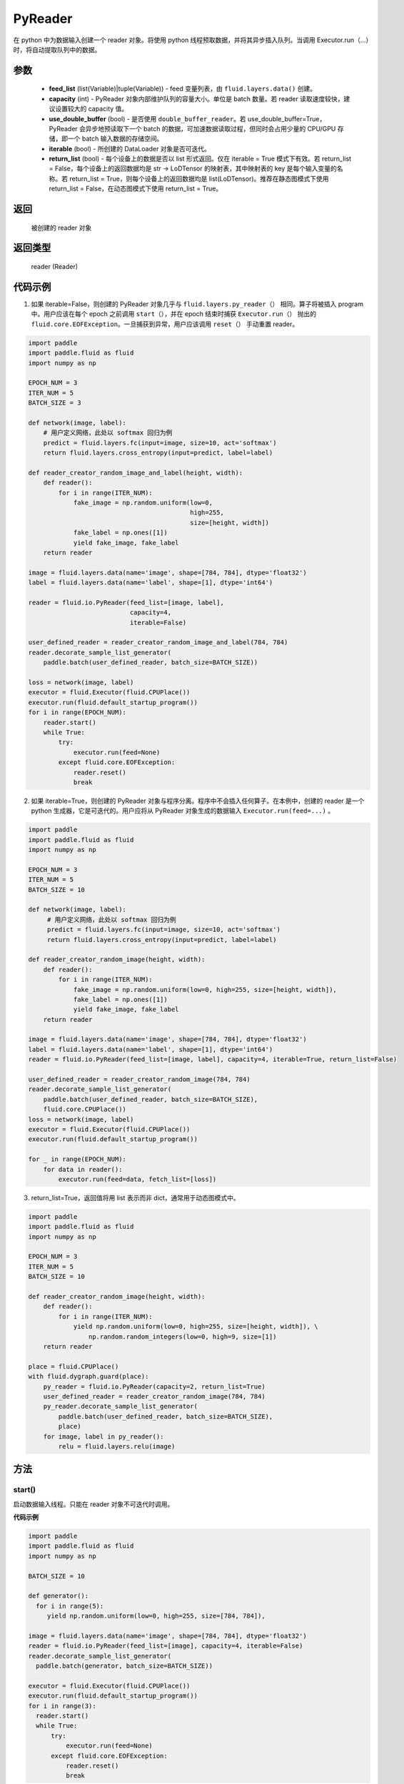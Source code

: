 .. _cn_api_fluid_io_PyReader:

PyReader
-------------------------------

.. py:class:: paddle.fluid.io.PyReader(feed_list=None, capacity=None, use_double_buffer=True, iterable=True, return_list=False)





在 python 中为数据输入创建一个 reader 对象。将使用 python 线程预取数据，并将其异步插入队列。当调用 Executor.run（…）时，将自动提取队列中的数据。

参数
::::::::::::

    - **feed_list** (list(Variable)|tuple(Variable)) - feed 变量列表，由 ``fluid.layers.data()`` 创建。
    - **capacity** (int) - PyReader 对象内部维护队列的容量大小。单位是 batch 数量。若 reader 读取速度较快，建议设置较大的 capacity 值。
    - **use_double_buffer** (bool) - 是否使用 ``double_buffer_reader``。若 use_double_buffer=True，PyReader 会异步地预读取下一个 batch 的数据，可加速数据读取过程，但同时会占用少量的 CPU/GPU 存储，即一个 batch 输入数据的存储空间。
    - **iterable** (bool) - 所创建的 DataLoader 对象是否可迭代。
    - **return_list** (bool) - 每个设备上的数据是否以 list 形式返回。仅在 iterable = True 模式下有效。若 return_list = False，每个设备上的返回数据均是 str -> LoDTensor 的映射表，其中映射表的 key 是每个输入变量的名称。若 return_list = True，则每个设备上的返回数据均是 list(LoDTensor)。推荐在静态图模式下使用 return_list = False，在动态图模式下使用 return_list = True。


返回
::::::::::::
 被创建的 reader 对象

返回类型
::::::::::::
 reader (Reader)


代码示例
::::::::::::

1. 如果 iterable=False，则创建的 PyReader 对象几乎与 ``fluid.layers.py_reader（）`` 相同。算子将被插入 program 中。用户应该在每个 epoch 之前调用 ``start（）``，并在 epoch 结束时捕获 ``Executor.run（）`` 抛出的 ``fluid.core.EOFException``。一旦捕获到异常，用户应该调用 ``reset（）`` 手动重置 reader。

.. code-block:: python

    import paddle
    import paddle.fluid as fluid
    import numpy as np

    EPOCH_NUM = 3
    ITER_NUM = 5
    BATCH_SIZE = 3

    def network(image, label):
        # 用户定义网络，此处以 softmax 回归为例
        predict = fluid.layers.fc(input=image, size=10, act='softmax')
        return fluid.layers.cross_entropy(input=predict, label=label)

    def reader_creator_random_image_and_label(height, width):
        def reader():
            for i in range(ITER_NUM):
                fake_image = np.random.uniform(low=0,
                                               high=255,
                                               size=[height, width])
                fake_label = np.ones([1])
                yield fake_image, fake_label
        return reader

    image = fluid.layers.data(name='image', shape=[784, 784], dtype='float32')
    label = fluid.layers.data(name='label', shape=[1], dtype='int64')

    reader = fluid.io.PyReader(feed_list=[image, label],
                               capacity=4,
                               iterable=False)

    user_defined_reader = reader_creator_random_image_and_label(784, 784)
    reader.decorate_sample_list_generator(
        paddle.batch(user_defined_reader, batch_size=BATCH_SIZE))

    loss = network(image, label)
    executor = fluid.Executor(fluid.CPUPlace())
    executor.run(fluid.default_startup_program())
    for i in range(EPOCH_NUM):
        reader.start()
        while True:
            try:
                executor.run(feed=None)
            except fluid.core.EOFException:
                reader.reset()
                break


2. 如果 iterable=True，则创建的 PyReader 对象与程序分离。程序中不会插入任何算子。在本例中，创建的 reader 是一个 python 生成器，它是可迭代的。用户应将从 PyReader 对象生成的数据输入 ``Executor.run(feed=...)`` 。

.. code-block:: python

   import paddle
   import paddle.fluid as fluid
   import numpy as np

   EPOCH_NUM = 3
   ITER_NUM = 5
   BATCH_SIZE = 10

   def network(image, label):
        # 用户定义网络，此处以 softmax 回归为例
        predict = fluid.layers.fc(input=image, size=10, act='softmax')
        return fluid.layers.cross_entropy(input=predict, label=label)

   def reader_creator_random_image(height, width):
       def reader():
           for i in range(ITER_NUM):
               fake_image = np.random.uniform(low=0, high=255, size=[height, width]),
               fake_label = np.ones([1])
               yield fake_image, fake_label
       return reader

   image = fluid.layers.data(name='image', shape=[784, 784], dtype='float32')
   label = fluid.layers.data(name='label', shape=[1], dtype='int64')
   reader = fluid.io.PyReader(feed_list=[image, label], capacity=4, iterable=True, return_list=False)

   user_defined_reader = reader_creator_random_image(784, 784)
   reader.decorate_sample_list_generator(
       paddle.batch(user_defined_reader, batch_size=BATCH_SIZE),
       fluid.core.CPUPlace())
   loss = network(image, label)
   executor = fluid.Executor(fluid.CPUPlace())
   executor.run(fluid.default_startup_program())

   for _ in range(EPOCH_NUM):
       for data in reader():
           executor.run(feed=data, fetch_list=[loss])

3. return_list=True，返回值将用 list 表示而非 dict，通常用于动态图模式中。

.. code-block:: python

    import paddle
    import paddle.fluid as fluid
    import numpy as np

    EPOCH_NUM = 3
    ITER_NUM = 5
    BATCH_SIZE = 10

    def reader_creator_random_image(height, width):
        def reader():
            for i in range(ITER_NUM):
                yield np.random.uniform(low=0, high=255, size=[height, width]), \
                    np.random.random_integers(low=0, high=9, size=[1])
        return reader

    place = fluid.CPUPlace()
    with fluid.dygraph.guard(place):
        py_reader = fluid.io.PyReader(capacity=2, return_list=True)
        user_defined_reader = reader_creator_random_image(784, 784)
        py_reader.decorate_sample_list_generator(
            paddle.batch(user_defined_reader, batch_size=BATCH_SIZE),
            place)
        for image, label in py_reader():
            relu = fluid.layers.relu(image)

方法
::::::::::::
start()
'''''''''

启动数据输入线程。只能在 reader 对象不可迭代时调用。

**代码示例**

.. code-block:: python

  import paddle
  import paddle.fluid as fluid
  import numpy as np

  BATCH_SIZE = 10

  def generator():
    for i in range(5):
       yield np.random.uniform(low=0, high=255, size=[784, 784]),

  image = fluid.layers.data(name='image', shape=[784, 784], dtype='float32')
  reader = fluid.io.PyReader(feed_list=[image], capacity=4, iterable=False)
  reader.decorate_sample_list_generator(
    paddle.batch(generator, batch_size=BATCH_SIZE))

  executor = fluid.Executor(fluid.CPUPlace())
  executor.run(fluid.default_startup_program())
  for i in range(3):
    reader.start()
    while True:
        try:
            executor.run(feed=None)
        except fluid.core.EOFException:
            reader.reset()
            break

reset()
'''''''''

当 ``fluid.core.EOFException`` 抛出时重置 reader 对象。只能在 reader 对象不可迭代时调用。

**代码示例**

.. code-block:: python

            import paddle
            import paddle.fluid as fluid
            import numpy as np

            BATCH_SIZE = 10

            def generator():
                for i in range(5):
                    yield np.random.uniform(low=0, high=255, size=[784, 784]),

            image = fluid.layers.data(name='image', shape=[784, 784], dtype='float32')
            reader = fluid.io.PyReader(feed_list=[image], capacity=4, iterable=False)
            reader.decorate_sample_list_generator(
                paddle.batch(generator, batch_size=BATCH_SIZE))

            executor = fluid.Executor(fluid.CPUPlace())
            executor.run(fluid.default_startup_program())
            for i in range(3):
                reader.start()
                while True:
                    try:
                        executor.run(feed=None)
                    except fluid.core.EOFException:
                        reader.reset()
                        break

decorate_sample_generator(sample_generator, batch_size, drop_last=True, places=None)
'''''''''

设置 PyReader 对象的数据源。

提供的 ``sample_generator`` 应该是一个 python 生成器，它生成的数据类型应为 list(numpy.ndarray)。

当 PyReader 对象可迭代时，必须设置 ``places`` 。

如果所有的输入都没有 LOD，这个方法比 ``decorate_sample_list_generator(paddle.batch(sample_generator, ...))`` 更快。

**参数**

  - **sample_generator** (generator)  – Python 生成器，yield 类型为 list(numpy.ndarray)
  - **batch_size** (int) – batch size，必须大于 0
  - **drop_last** (bool) – 当样本数小于 batch 数量时，是否删除最后一个 batch
  - **places** (None|list(CUDAPlace)|list(CPUPlace)) –  位置列表。当 PyReader 可迭代时必须被提供

**代码示例**

.. code-block:: python

            import paddle.fluid as fluid
            import numpy as np

            EPOCH_NUM = 3
            ITER_NUM = 15
            BATCH_SIZE = 3

            def network(image, label):
                # 用户定义网络，此处以 softmax 回归为例
                predict = fluid.layers.fc(input=image, size=10, act='softmax')
                return fluid.layers.cross_entropy(input=predict, label=label)

            def random_image_and_label_generator(height, width):
                def generator():
                    for i in range(ITER_NUM):
                        fake_image = np.random.uniform(low=0,
                                                       high=255,
                                                       size=[height, width])
                        fake_label = np.array([1])
                        yield fake_image, fake_label
                return generator

            image = fluid.layers.data(name='image', shape=[784, 784], dtype='float32')
            label = fluid.layers.data(name='label', shape=[1], dtype='int64')
            reader = fluid.io.PyReader(feed_list=[image, label], capacity=4, iterable=True)

            user_defined_generator = random_image_and_label_generator(784, 784)
            reader.decorate_sample_generator(user_defined_generator,
                                             batch_size=BATCH_SIZE,
                                             places=[fluid.CPUPlace()])
            loss = network(image, label)
            executor = fluid.Executor(fluid.CPUPlace())
            executor.run(fluid.default_startup_program())

            for _ in range(EPOCH_NUM):
                for data in reader():
                    executor.run(feed=data, fetch_list=[loss])

decorate_sample_list_generator(reader, places=None)
'''''''''

设置 PyReader 对象的数据源。

提供的 ``reader`` 应该是一个 python 生成器，它生成列表（numpy.ndarray）类型的批处理数据。

当 PyReader 对象不可迭代时，必须设置 ``places`` 。

**参数**

  - **reader** (generator)  – 返回列表（numpy.ndarray）类型的批处理数据的 Python 生成器
  - **places** (None|list(CUDAPlace)|list(CPUPlace)) –  位置列表。当 PyReader 可迭代时必须被提供

**代码示例**

.. code-block:: python

            import paddle
            import paddle.fluid as fluid
            import numpy as np

            EPOCH_NUM = 3
            ITER_NUM = 15
            BATCH_SIZE = 3

            def network(image, label):
                # 用户定义网络，此处以 softmax 回归为例
                predict = fluid.layers.fc(input=image, size=10, act='softmax')
                return fluid.layers.cross_entropy(input=predict, label=label)

            def random_image_and_label_generator(height, width):
                def generator():
                    for i in range(ITER_NUM):
                        fake_image = np.random.uniform(low=0,
                                                       high=255,
                                                       size=[height, width])
                        fake_label = np.ones([1])
                        yield fake_image, fake_label
                return generator

            image = fluid.layers.data(name='image', shape=[784, 784], dtype='float32')
            label = fluid.layers.data(name='label', shape=[1], dtype='int64')
            reader = fluid.io.PyReader(feed_list=[image, label], capacity=4, iterable=True)

            user_defined_generator = random_image_and_label_generator(784, 784)
            reader.decorate_sample_list_generator(
                paddle.batch(user_defined_generator, batch_size=BATCH_SIZE),
                fluid.core.CPUPlace())
            loss = network(image, label)
            executor = fluid.Executor(fluid.core.CPUPlace())
            executor.run(fluid.default_startup_program())

            for _ in range(EPOCH_NUM):
                for data in reader():
                    executor.run(feed=data, fetch_list=[loss])

decorate_batch_generator(reader, places=None)
'''''''''

设置 PyReader 对象的数据源。

提供的 ``reader`` 应该是一个 python 生成器，它生成列表（numpy.ndarray）类型或 LoDTensor 类型的批处理数据。

当 PyReader 对象不可迭代时，必须设置 ``places`` 。

**参数**

  - **reader** (generator)  – 返回 LoDTensor 类型的批处理数据的 Python 生成器
  - **places** (None|list(CUDAPlace)|list(CPUPlace)) –  位置列表。当 PyReader 可迭代时必须被提供

**代码示例**

.. code-block:: python

            import paddle.fluid as fluid
            import numpy as np

            EPOCH_NUM = 3
            ITER_NUM = 15
            BATCH_SIZE = 3

            def network(image, label):
                # 用户定义网络，此处以 softmax 回归为例
                predict = fluid.layers.fc(input=image, size=10, act='softmax')
                return fluid.layers.cross_entropy(input=predict, label=label)

            def random_image_and_label_generator(height, width):
                def generator():
                    for i in range(ITER_NUM):
                        batch_image = np.random.uniform(low=0,
                                                        high=255,
                                                        size=[BATCH_SIZE, height, width])
                        batch_label = np.ones([BATCH_SIZE, 1])
                        batch_image = batch_image.astype('float32')
                        batch_label = batch_label.astype('int64')
                        yield batch_image, batch_label
                return generator

            image = fluid.layers.data(name='image', shape=[784, 784], dtype='float32')
            label = fluid.layers.data(name='label', shape=[1], dtype='int64')
            reader = fluid.io.PyReader(feed_list=[image, label], capacity=4, iterable=True)

            user_defined_generator = random_image_and_label_generator(784, 784)
            reader.decorate_batch_generator(user_defined_generator, fluid.CPUPlace())

            loss = network(image, label)
            executor = fluid.Executor(fluid.CPUPlace())
            executor.run(fluid.default_startup_program())

            for _ in range(EPOCH_NUM):
                for data in reader():
                    executor.run(feed=data, fetch_list=[loss])


next()
'''''''''

获取下一个数据。用户不应直接调用此方法。此方法用于 PaddlePaddle 框架内部实现 Python 2.x 的迭代器协议。
